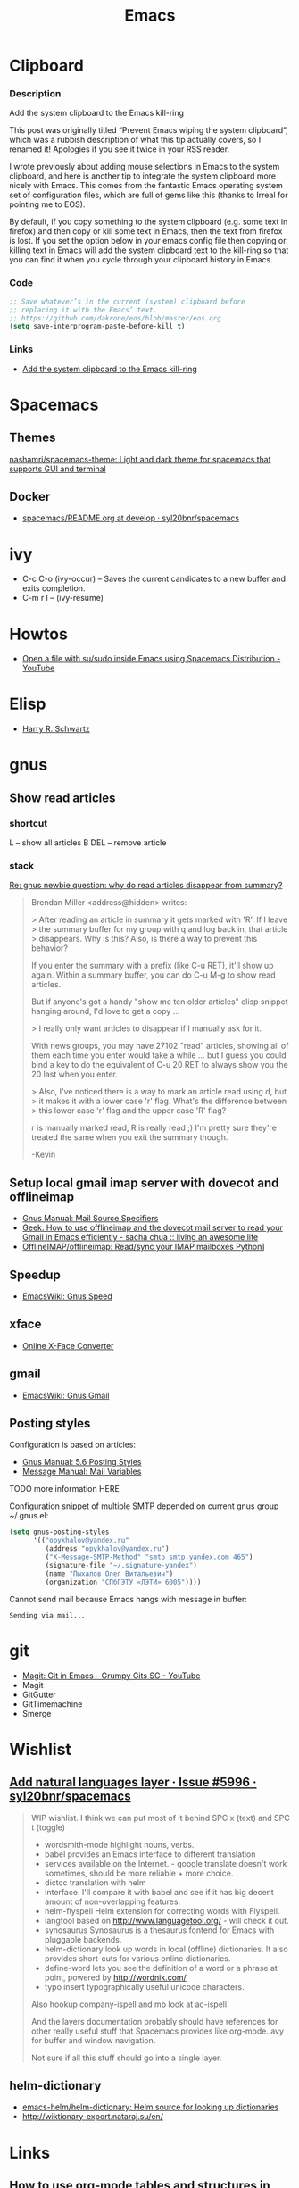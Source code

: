 #+TITLE: Emacs
#+FILETAGS: :emacs:

* Clipboard
*** Description
Add the system clipboard to the Emacs kill-ring

This post was originally titled “Prevent Emacs wiping the system clipboard”,
which was a rubbish description of what this tip actually covers, so I renamed
it! Apologies if you see it twice in your RSS reader.

I wrote previously about adding mouse selections in Emacs to the system
clipboard, and here is another tip to integrate the system clipboard more nicely
with Emacs. This comes from the fantastic Emacs operating system set of
configuration files, which are full of gems like this (thanks to Irreal for
pointing me to EOS).

By default, if you copy something to the system clipboard (e.g. some text in
firefox) and then copy or kill some text in Emacs, then the text from firefox is
lost. If you set the option below in your emacs config file then copying or
killing text in Emacs will add the system clipboard text to the kill-ring so
that you can find it when you cycle through your clipboard history in Emacs.
*** Code
#+BEGIN_SRC emacs-lisp
;; Save whatever’s in the current (system) clipboard before
;; replacing it with the Emacs’ text.
;; https://github.com/dakrone/eos/blob/master/eos.org
(setq save-interprogram-paste-before-kill t)
#+END_SRC
*** Links
- [[http://pragmaticemacs.com/emacs/add-the-system-clipboard-to-the-emacs-kill-ring/][Add the system clipboard to the Emacs kill-ring]]

* Spacemacs
** Themes
[[https://github.com/nashamri/spacemacs-theme][nashamri/spacemacs-theme: Light and dark theme for spacemacs that supports GUI and terminal]]

** Docker
 - [[https://github.com/syl20bnr/spacemacs/blob/develop/layers/%2Bdistributions/spacemacs-docker/README.org][spacemacs/README.org at develop · syl20bnr/spacemacs]]

* ivy
- C-c C-o (ivy-occur) -- Saves the current candidates to a new buffer and exits completion.
- C-m r l -- (ivy-resume)

* Howtos
- [[https://www.youtube.com/watch?v=ZP_wXNQsydI][Open a file with su/sudo inside Emacs using Spacemacs Distribution - YouTube]]

* Elisp
- [[http://harryrschwartz.com/2014/04/08/an-introduction-to-emacs-lisp.html][Harry R. Schwartz]]

* gnus
** Show read articles
*** shortcut
L -- show all articles
B DEL -- remove article

*** stack
[[https://lists.gnu.org/archive/html/info-gnus-english/2012-03/msg00188.html][Re: gnus newbie question: why do read articles disappear from summary?]]

#+BEGIN_QUOTE
Brendan Miller <address@hidden> writes:

> After reading an article in summary it gets marked with 'R'. If I leave
> the summary buffer for my group with q and log back in, that article
> disappears. Why is this? Also, is there a way to prevent this behavior?

If you enter the summary with a prefix (like C-u RET), it'll show up
again. Within a summary buffer, you can do C-u M-g to show read
articles. 

But if anyone's got a handy "show me ten older articles" elisp snippet
hanging around, I'd love to get a copy …

> I really only want articles to disappear if I manually ask for it.

With news groups, you may have 27102 "read" articles, showing all of
them each time you enter would take a while … but I guess you could bind
a key to do the equivalent of C-u 20 RET to always show you the 20 last
when you enter.

> Also, I've noticed there is a way to mark an article read using d, but
> it makes it with a lower case 'r' flag. What's the difference between
> this lower case 'r' flag and the upper case 'R' flag?

r is manually marked read, R is really read ;) I'm pretty sure they're
treated the same when you exit the summary though.

-Kevin
#+END_QUOTE

** Setup local gmail imap server with dovecot and offlineimap
- [[https://www.gnu.org/software/emacs/manual/html_node/gnus/Mail-Source-Specifiers.html][Gnus Manual: Mail Source Specifiers]]
- [[http://sachachua.com/blog/2008/05/geek-how-to-use-offlineimap-and-the-dovecot-mail-server-to-read-your-gmail-in-emacs-efficiently/][Geek: How to use offlineimap and the dovecot mail server to read your Gmail in Emacs efficiently - sacha chua :: living an awesome life]]
- [[https://github.com/OfflineIMAP/offlineimap][OfflineIMAP/offlineimap: Read/sync your IMAP mailboxes Python]]]

** Speedup
- [[https://www.emacswiki.org/emacs/GnusSpeed][EmacsWiki: Gnus Speed]]

** xface
- [[http://www.dairiki.org/xface/][Online X-Face Converter]]

** gmail
- [[https://www.emacswiki.org/emacs/GnusGmail#toc11][EmacsWiki: Gnus Gmail]]

** Posting styles
Configuration is based on articles:
- [[http://gnus.org/manual/gnus_76.html#Posting-Styles][Gnus Manual: 5.6 Posting Styles]]
- [[https://www.gnu.org/software/emacs/manual/html_node/message/Mail-Variables.html#Mail-Variables][Message Manual: Mail Variables]]

TODO more information HERE

Configuration snippet of multiple SMTP depended on current gnus group
~/.gnus.el:
#+BEGIN_SRC lisp
(setq gnus-posting-styles
      '(("opykhalov@yandex.ru"
         (address "opykhalov@yandex.ru")
         ("X-Message-SMTP-Method" "smtp smtp.yandex.com 465")
         (signature-file "~/.signature-yandex")
         (name "Пыхалов Олег Витальевич")
         (organization "СПбГЭТУ «ЛЭТИ» 6005"))))
#+END_SRC

Cannot send mail because Emacs hangs with message in buffer:
#+BEGIN_EXAMPLE
Sending via mail...
#+END_EXAMPLE

* git
- [[https://www.youtube.com/watch?v=OMIxZhLU71U][Magit: Git in Emacs - Grumpy Gits SG - YouTube]]
- Magit
- GitGutter
- GitTimemachine
- Smerge

* Wishlist
** [[https://github.com/syl20bnr/spacemacs/issues/5996#issuecomment-219238127][Add natural languages layer · Issue #5996 · syl20bnr/spacemacs]]
#+BEGIN_QUOTE
WIP wishlist. I think we can put most of it behind SPC x (text) and SPC t (toggle)

- wordsmith-mode highlight nouns, verbs.
- babel provides an Emacs interface to different translation
- services available on the Internet. - google translate doesn't work sometimes, should be more reliable + more choice.
- dictcc translation with helm
- interface. I'll compare it with babel and see if it has big decent amount of non-overlapping features.
- helm-flyspell Helm extension for correcting words with Flyspell.
- langtool based on http://www.languagetool.org/ - will check it out.
- synosaurus Synosaurus is a thesaurus fontend for Emacs with pluggable backends.
- helm-dictionary look up words in local (offline) dictionaries. It also provides short-cuts for various online dictionaries.
- define-word lets you see the definition of a word or a phrase at point, powered by http://wordnik.com/
- typo insert typographically useful unicode characters.

Also hookup company-ispell and mb look at ac-ispell

And the layers documentation probably should have references for other really useful stuff that Spacemacs provides like org-mode. avy for buffer and window navigation.

Not sure if all this stuff should go into a single layer.
#+END_QUOTE

** helm-dictionary
- [[https://github.com/emacs-helm/helm-dictionary][emacs-helm/helm-dictionary: Helm source for looking up dictionaries]]
- [[http://wiktionary-export.nataraj.su/en/][http://wiktionary-export.nataraj.su/en/]]

* Links
** How to use org-mode tables and structures in emails and elsewhere. Check out [[http://pragmaticemacs.com/emacs/use-org-mode-tables-and-structures-in-emails-and-elsewhere/][pragmaticemacs blog post]] :org:mode:tables:lists:email:mode: 
 <2016-12-08 Thu 19:41>
** How to use org-capture part 2 watch on [[http://cestlaz.github.io/posts/using-emacs-23-capture-1/#.WEmJ54gxCV5][org-mode capture #2]] :org:mode:capture: 
 <2016-12-08 Thu 19:27>
** How to use org-capture part 1 watch on  [[http://cestlaz.github.io/posts/using-emacs-23-capture-1/#.WEmH3ogxCV5][org-mode capture #1]] :org:mode:capture: 
 <2016-12-08 Thu 19:24>

* Resources
** Blogs
- [[https://cestlaz.github.io/][Mike Zamansky C'est la Z]]
** Videos
